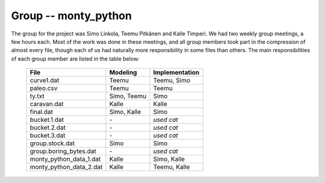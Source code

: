 Group -- monty_python
=====================

The group for the project was Simo Linkola, Teemu Pitkänen and Kalle Timperi. We had two weekly group meetings, a few hours each. Most of the work was done in these meetings, and all group members took part in the compression of almost every file, though each of us had naturally more responsibility in some files than others. The main responsibilities of each group member are listed in the table below:

	=======================	===============	===================
	File                    Modeling		Implementation
	=======================	===============	===================
	curve1.dat              Teemu			Teemu, Simo
	paleo.csv               Teemu			Teemu
	ty.txt                  Simo, Teemu		Simo
	caravan.dat             Kalle			Kalle
	final.dat               Simo, Kalle		Simo
	bucket.1.dat			\-				*used cat*
	bucket.2.dat			\-				*used cat*
	bucket.3.dat			\-				*used cat*
	group.stock.dat	        Simo			Simo
	group.boring_bytes.dat	\-				*used cat*
	monty_python_data_1.dat	Kalle			Simo, Kalle
	monty_python_data_2.dat	Kalle			Teemu, Kalle				
	=======================	=============== ===================